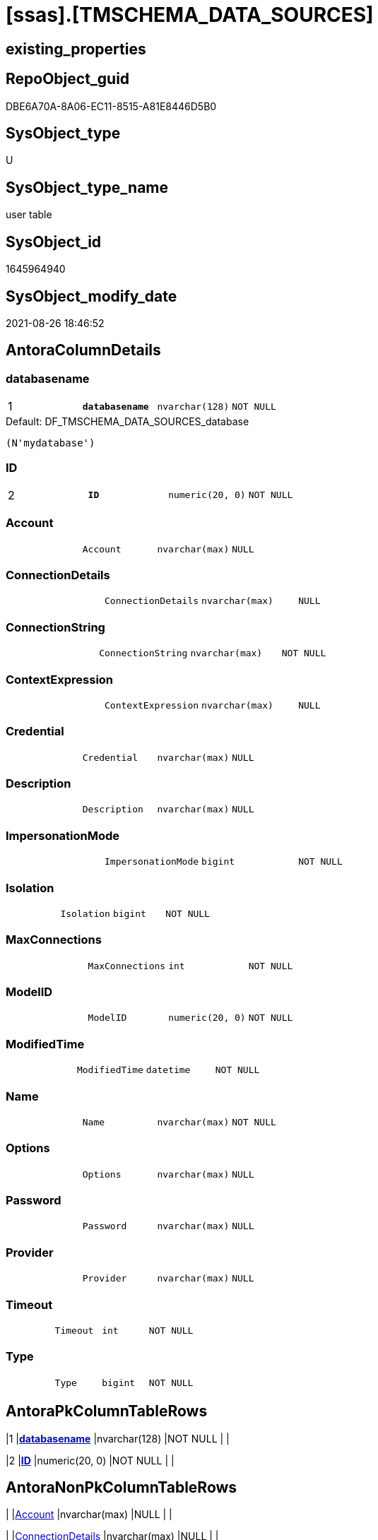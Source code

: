 = [ssas].[TMSCHEMA_DATA_SOURCES]

== existing_properties

// tag::existing_properties[]
:ExistsProperty--is_repo_managed:
:ExistsProperty--is_ssas:
:ExistsProperty--pk_index_guid:
:ExistsProperty--pk_indexpatterncolumndatatype:
:ExistsProperty--pk_indexpatterncolumnname:
:ExistsProperty--FK:
:ExistsProperty--AntoraIndexList:
:ExistsProperty--Columns:
// end::existing_properties[]

== RepoObject_guid

// tag::RepoObject_guid[]
DBE6A70A-8A06-EC11-8515-A81E8446D5B0
// end::RepoObject_guid[]

== SysObject_type

// tag::SysObject_type[]
U 
// end::SysObject_type[]

== SysObject_type_name

// tag::SysObject_type_name[]
user table
// end::SysObject_type_name[]

== SysObject_id

// tag::SysObject_id[]
1645964940
// end::SysObject_id[]

== SysObject_modify_date

// tag::SysObject_modify_date[]
2021-08-26 18:46:52
// end::SysObject_modify_date[]

== AntoraColumnDetails

// tag::AntoraColumnDetails[]
[#column-databasename]
=== databasename

[cols="d,m,m,m,m,d"]
|===
|1
|*databasename*
|nvarchar(128)
|NOT NULL
|
|
|===

.Default: DF_TMSCHEMA_DATA_SOURCES_database
....
(N'mydatabase')
....


[#column-ID]
=== ID

[cols="d,m,m,m,m,d"]
|===
|2
|*ID*
|numeric(20, 0)
|NOT NULL
|
|
|===


[#column-Account]
=== Account

[cols="d,m,m,m,m,d"]
|===
|
|Account
|nvarchar(max)
|NULL
|
|
|===


[#column-ConnectionDetails]
=== ConnectionDetails

[cols="d,m,m,m,m,d"]
|===
|
|ConnectionDetails
|nvarchar(max)
|NULL
|
|
|===


[#column-ConnectionString]
=== ConnectionString

[cols="d,m,m,m,m,d"]
|===
|
|ConnectionString
|nvarchar(max)
|NOT NULL
|
|
|===


[#column-ContextExpression]
=== ContextExpression

[cols="d,m,m,m,m,d"]
|===
|
|ContextExpression
|nvarchar(max)
|NULL
|
|
|===


[#column-Credential]
=== Credential

[cols="d,m,m,m,m,d"]
|===
|
|Credential
|nvarchar(max)
|NULL
|
|
|===


[#column-Description]
=== Description

[cols="d,m,m,m,m,d"]
|===
|
|Description
|nvarchar(max)
|NULL
|
|
|===


[#column-ImpersonationMode]
=== ImpersonationMode

[cols="d,m,m,m,m,d"]
|===
|
|ImpersonationMode
|bigint
|NOT NULL
|
|
|===


[#column-Isolation]
=== Isolation

[cols="d,m,m,m,m,d"]
|===
|
|Isolation
|bigint
|NOT NULL
|
|
|===


[#column-MaxConnections]
=== MaxConnections

[cols="d,m,m,m,m,d"]
|===
|
|MaxConnections
|int
|NOT NULL
|
|
|===


[#column-ModelID]
=== ModelID

[cols="d,m,m,m,m,d"]
|===
|
|ModelID
|numeric(20, 0)
|NOT NULL
|
|
|===


[#column-ModifiedTime]
=== ModifiedTime

[cols="d,m,m,m,m,d"]
|===
|
|ModifiedTime
|datetime
|NOT NULL
|
|
|===


[#column-Name]
=== Name

[cols="d,m,m,m,m,d"]
|===
|
|Name
|nvarchar(max)
|NOT NULL
|
|
|===


[#column-Options]
=== Options

[cols="d,m,m,m,m,d"]
|===
|
|Options
|nvarchar(max)
|NULL
|
|
|===


[#column-Password]
=== Password

[cols="d,m,m,m,m,d"]
|===
|
|Password
|nvarchar(max)
|NULL
|
|
|===


[#column-Provider]
=== Provider

[cols="d,m,m,m,m,d"]
|===
|
|Provider
|nvarchar(max)
|NULL
|
|
|===


[#column-Timeout]
=== Timeout

[cols="d,m,m,m,m,d"]
|===
|
|Timeout
|int
|NOT NULL
|
|
|===


[#column-Type]
=== Type

[cols="d,m,m,m,m,d"]
|===
|
|Type
|bigint
|NOT NULL
|
|
|===


// end::AntoraColumnDetails[]

== AntoraPkColumnTableRows

// tag::AntoraPkColumnTableRows[]
|1
|*<<column-databasename>>*
|nvarchar(128)
|NOT NULL
|
|

|2
|*<<column-ID>>*
|numeric(20, 0)
|NOT NULL
|
|


















// end::AntoraPkColumnTableRows[]

== AntoraNonPkColumnTableRows

// tag::AntoraNonPkColumnTableRows[]


|
|<<column-Account>>
|nvarchar(max)
|NULL
|
|

|
|<<column-ConnectionDetails>>
|nvarchar(max)
|NULL
|
|

|
|<<column-ConnectionString>>
|nvarchar(max)
|NOT NULL
|
|

|
|<<column-ContextExpression>>
|nvarchar(max)
|NULL
|
|

|
|<<column-Credential>>
|nvarchar(max)
|NULL
|
|

|
|<<column-Description>>
|nvarchar(max)
|NULL
|
|

|
|<<column-ImpersonationMode>>
|bigint
|NOT NULL
|
|

|
|<<column-Isolation>>
|bigint
|NOT NULL
|
|

|
|<<column-MaxConnections>>
|int
|NOT NULL
|
|

|
|<<column-ModelID>>
|numeric(20, 0)
|NOT NULL
|
|

|
|<<column-ModifiedTime>>
|datetime
|NOT NULL
|
|

|
|<<column-Name>>
|nvarchar(max)
|NOT NULL
|
|

|
|<<column-Options>>
|nvarchar(max)
|NULL
|
|

|
|<<column-Password>>
|nvarchar(max)
|NULL
|
|

|
|<<column-Provider>>
|nvarchar(max)
|NULL
|
|

|
|<<column-Timeout>>
|int
|NOT NULL
|
|

|
|<<column-Type>>
|bigint
|NOT NULL
|
|

// end::AntoraNonPkColumnTableRows[]

== AntoraIndexList

// tag::AntoraIndexList[]

[#index-PK_TMSCHEMA_DATA_SOURCES]
=== PK_TMSCHEMA_DATA_SOURCES

* IndexSemanticGroup: xref:other/IndexSemanticGroup.adoc#_no_group[no_group]
+
--
* <<column-databasename>>; nvarchar(128)
* <<column-ID>>; numeric(20, 0)
--
* PK, Unique, Real: 1, 1, 1

// end::AntoraIndexList[]

== AntoraParameterList

// tag::AntoraParameterList[]

// end::AntoraParameterList[]

== Other tags

source: property.RepoObjectProperty_cross As rop_cross


=== AdocUspSteps

// tag::adocuspsteps[]

// end::adocuspsteps[]


=== AntoraReferencedList

// tag::antorareferencedlist[]

// end::antorareferencedlist[]


=== AntoraReferencingList

// tag::antorareferencinglist[]

// end::antorareferencinglist[]


=== exampleUsage

// tag::exampleusage[]

// end::exampleusage[]


=== exampleUsage_2

// tag::exampleusage_2[]

// end::exampleusage_2[]


=== exampleUsage_3

// tag::exampleusage_3[]

// end::exampleusage_3[]


=== exampleUsage_4

// tag::exampleusage_4[]

// end::exampleusage_4[]


=== exampleUsage_5

// tag::exampleusage_5[]

// end::exampleusage_5[]


=== exampleWrong_Usage

// tag::examplewrong_usage[]

// end::examplewrong_usage[]


=== has_execution_plan_issue

// tag::has_execution_plan_issue[]

// end::has_execution_plan_issue[]


=== has_get_referenced_issue

// tag::has_get_referenced_issue[]

// end::has_get_referenced_issue[]


=== has_history

// tag::has_history[]

// end::has_history[]


=== has_history_columns

// tag::has_history_columns[]

// end::has_history_columns[]


=== is_persistence

// tag::is_persistence[]

// end::is_persistence[]


=== is_persistence_check_duplicate_per_pk

// tag::is_persistence_check_duplicate_per_pk[]

// end::is_persistence_check_duplicate_per_pk[]


=== is_persistence_check_for_empty_source

// tag::is_persistence_check_for_empty_source[]

// end::is_persistence_check_for_empty_source[]


=== is_persistence_delete_changed

// tag::is_persistence_delete_changed[]

// end::is_persistence_delete_changed[]


=== is_persistence_delete_missing

// tag::is_persistence_delete_missing[]

// end::is_persistence_delete_missing[]


=== is_persistence_insert

// tag::is_persistence_insert[]

// end::is_persistence_insert[]


=== is_persistence_truncate

// tag::is_persistence_truncate[]

// end::is_persistence_truncate[]


=== is_persistence_update_changed

// tag::is_persistence_update_changed[]

// end::is_persistence_update_changed[]


=== is_repo_managed

// tag::is_repo_managed[]
0
// end::is_repo_managed[]


=== is_ssas

// tag::is_ssas[]
0
// end::is_ssas[]


=== microsoft_database_tools_support

// tag::microsoft_database_tools_support[]

// end::microsoft_database_tools_support[]


=== MS_Description

// tag::ms_description[]

// end::ms_description[]


=== persistence_source_RepoObject_fullname

// tag::persistence_source_repoobject_fullname[]

// end::persistence_source_repoobject_fullname[]


=== persistence_source_RepoObject_fullname2

// tag::persistence_source_repoobject_fullname2[]

// end::persistence_source_repoobject_fullname2[]


=== persistence_source_RepoObject_guid

// tag::persistence_source_repoobject_guid[]

// end::persistence_source_repoobject_guid[]


=== persistence_source_RepoObject_xref

// tag::persistence_source_repoobject_xref[]

// end::persistence_source_repoobject_xref[]


=== pk_index_guid

// tag::pk_index_guid[]
DDE6A70A-8A06-EC11-8515-A81E8446D5B0
// end::pk_index_guid[]


=== pk_IndexPatternColumnDatatype

// tag::pk_indexpatterncolumndatatype[]
nvarchar(128),numeric(20, 0)
// end::pk_indexpatterncolumndatatype[]


=== pk_IndexPatternColumnName

// tag::pk_indexpatterncolumnname[]
databasename,ID
// end::pk_indexpatterncolumnname[]


=== pk_IndexSemanticGroup

// tag::pk_indexsemanticgroup[]

// end::pk_indexsemanticgroup[]


=== ReferencedObjectList

// tag::referencedobjectlist[]

// end::referencedobjectlist[]


=== usp_persistence_RepoObject_guid

// tag::usp_persistence_repoobject_guid[]

// end::usp_persistence_repoobject_guid[]


=== UspExamples

// tag::uspexamples[]

// end::uspexamples[]


=== UspParameters

// tag::uspparameters[]

// end::uspparameters[]

== Boolean Attributes

source: property.RepoObjectProperty WHERE property_int = 1

// tag::boolean_attributes[]

// end::boolean_attributes[]

== sql_modules_definition

// tag::sql_modules_definition[]
[%collapsible]
=======
[source,sql]
----

----
=======
// end::sql_modules_definition[]


